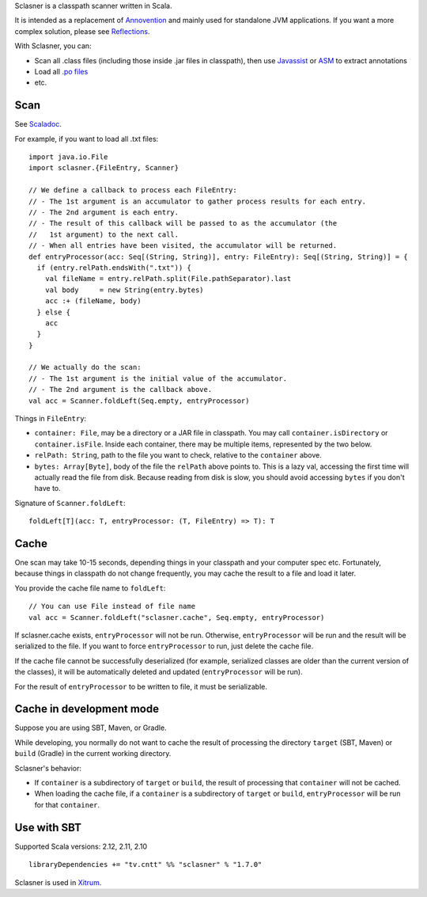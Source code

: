 Sclasner is a classpath scanner written in Scala.

It is intended as a replacement of `Annovention <https://github.com/xitrum-framework/annovention>`_
and mainly used for standalone JVM applications. If you want a more complex solution,
please see `Reflections <http://code.google.com/p/reflections/>`_.

With Sclasner, you can:

* Scan all .class files (including those inside .jar files in classpath),
  then use
  `Javassist <http://www.javassist.org/>`_ or
  `ASM <http://asm.ow2.org/>`_
  to extract annotations
* Load all `.po files <https://github.com/xitrum-framework/scaposer>`_
* etc.

Scan
----

See `Scaladoc <http://xitrum-framework.github.io/sclasner/>`_.

For example, if you want to load all .txt files:

::

  import java.io.File
  import sclasner.{FileEntry, Scanner}

  // We define a callback to process each FileEntry:
  // - The 1st argument is an accumulator to gather process results for each entry.
  // - The 2nd argument is each entry.
  // - The result of this callback will be passed to as the accumulator (the
  //   1st argument) to the next call.
  // - When all entries have been visited, the accumulator will be returned.
  def entryProcessor(acc: Seq[(String, String)], entry: FileEntry): Seq[(String, String)] = {
    if (entry.relPath.endsWith(".txt")) {
      val fileName = entry.relPath.split(File.pathSeparator).last
      val body     = new String(entry.bytes)
      acc :+ (fileName, body)
    } else {
      acc
    }
  }

  // We actually do the scan:
  // - The 1st argument is the initial value of the accumulator.
  // - The 2nd argument is the callback above.
  val acc = Scanner.foldLeft(Seq.empty, entryProcessor)

Things in ``FileEntry``:

* ``container: File``, may be a directory or a JAR file in classpath.
  You may call ``container.isDirectory`` or ``container.isFile``.
  Inside each container, there may be multiple items, represented by the two
  below.
* ``relPath: String``, path to the file you want to check, relative to the
  ``container`` above.
* ``bytes: Array[Byte]``, body of the file the ``relPath`` above points to.
  This is a lazy val, accessing the first time will actually read the file from
  disk. Because reading from disk is slow, you should avoid accessing
  ``bytes`` if you don't have to.

Signature of ``Scanner.foldLeft``:

::

  foldLeft[T](acc: T, entryProcessor: (T, FileEntry) => T): T

Cache
-----

One scan may take 10-15 seconds, depending things in your classpath and your
computer spec etc. Fortunately, because things in classpath do not change
frequently, you may cache the result to a file and load it later.

You provide the cache file name to ``foldLeft``:

::

  // You can use File instead of file name
  val acc = Scanner.foldLeft("sclasner.cache", Seq.empty, entryProcessor)

If sclasner.cache exists, ``entryProcessor`` will not be run. Otherwise,
``entryProcessor`` will be run and the result will be serialized to the file.
If you want to force ``entryProcessor`` to run, just delete the cache file.

If the cache file cannot be successfully deserialized (for example, serialized
classes are older than the current version of the classes), it will be automatically
deleted and updated (``entryProcessor`` will be run).

For the result of ``entryProcessor`` to be written to file, it must be serializable.

Cache in development mode
-------------------------

Suppose you are using SBT, Maven, or Gradle.

While developing, you normally do not want to cache the result of processing
the directory ``target`` (SBT, Maven) or ``build`` (Gradle) in the current
working directory.

Sclasner's behavior:

* If ``container`` is a subdirectory of ``target`` or ``build``, the result of
  processing that ``container`` will not be cached.
* When loading the cache file, if a ``container`` is a subdirectory of
  ``target`` or ``build``, ``entryProcessor`` will be run for that ``container``.

Use with SBT
------------

Supported Scala versions: 2.12, 2.11, 2.10

::

  libraryDependencies += "tv.cntt" %% "sclasner" % "1.7.0"

Sclasner is used in `Xitrum <https://github.com/xitrum-framework/xitrum>`_.
